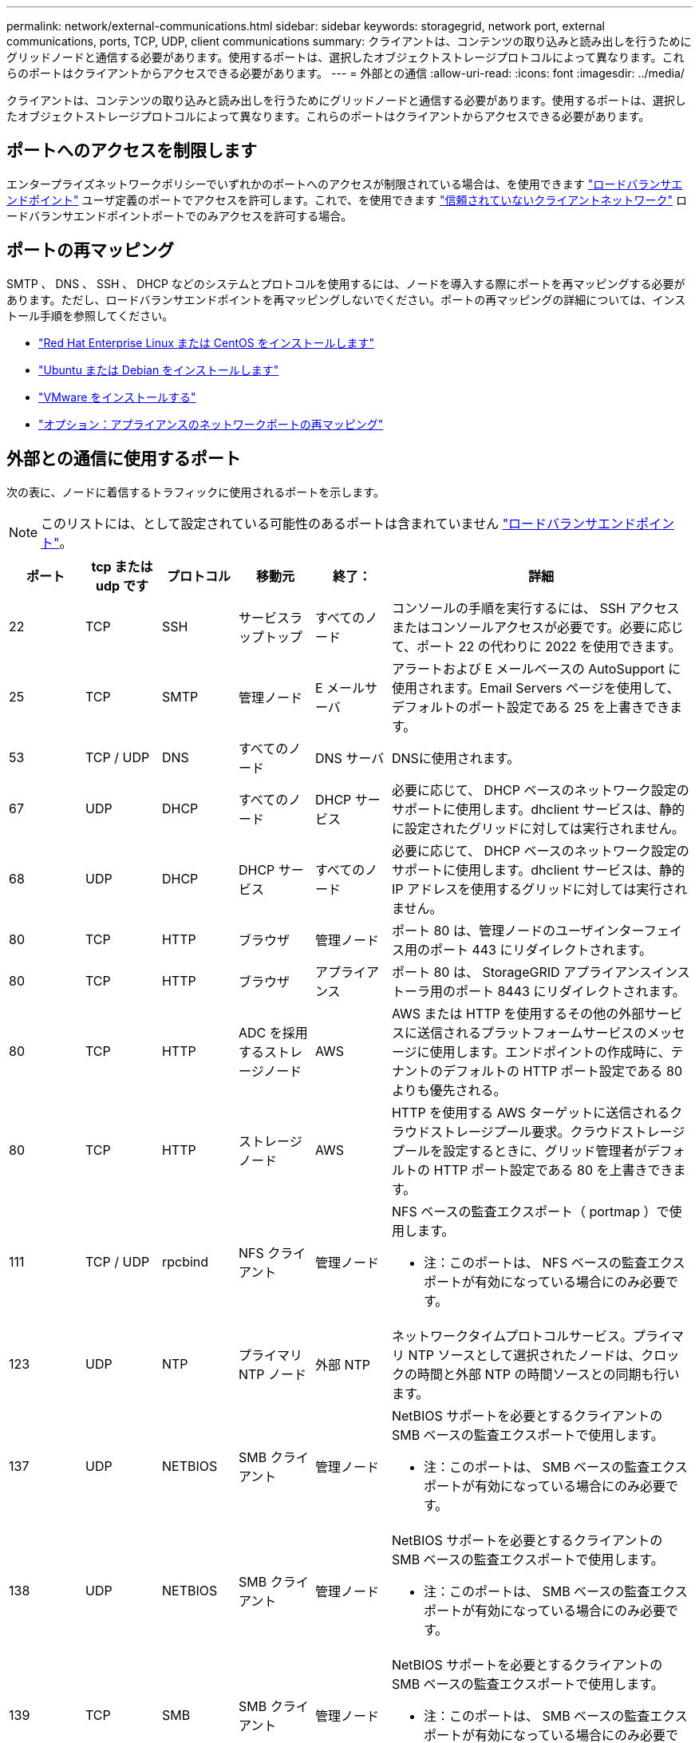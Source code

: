 ---
permalink: network/external-communications.html 
sidebar: sidebar 
keywords: storagegrid, network port, external communications, ports, TCP, UDP, client communications 
summary: クライアントは、コンテンツの取り込みと読み出しを行うためにグリッドノードと通信する必要があります。使用するポートは、選択したオブジェクトストレージプロトコルによって異なります。これらのポートはクライアントからアクセスできる必要があります。 
---
= 外部との通信
:allow-uri-read: 
:icons: font
:imagesdir: ../media/


[role="lead"]
クライアントは、コンテンツの取り込みと読み出しを行うためにグリッドノードと通信する必要があります。使用するポートは、選択したオブジェクトストレージプロトコルによって異なります。これらのポートはクライアントからアクセスできる必要があります。



== ポートへのアクセスを制限します

エンタープライズネットワークポリシーでいずれかのポートへのアクセスが制限されている場合は、を使用できます link:../admin/configuring-load-balancer-endpoints.html["ロードバランサエンドポイント"] ユーザ定義のポートでアクセスを許可します。これで、を使用できます link:../admin/manage-firewall-controls.html["信頼されていないクライアントネットワーク"] ロードバランサエンドポイントポートでのみアクセスを許可する場合。



== ポートの再マッピング

SMTP 、 DNS 、 SSH 、 DHCP などのシステムとプロトコルを使用するには、ノードを導入する際にポートを再マッピングする必要があります。ただし、ロードバランサエンドポイントを再マッピングしないでください。ポートの再マッピングの詳細については、インストール手順を参照してください。

* link:../rhel/index.html["Red Hat Enterprise Linux または CentOS をインストールします"]
* link:../ubuntu/index.html["Ubuntu または Debian をインストールします"]
* link:../vmware/index.html["VMware をインストールする"]
* link:../installconfig/optional-remapping-network-ports-for-appliance.html["オプション：アプライアンスのネットワークポートの再マッピング"]




== 外部との通信に使用するポート

次の表に、ノードに着信するトラフィックに使用されるポートを示します。


NOTE: このリストには、として設定されている可能性のあるポートは含まれていません link:../admin/configuring-load-balancer-endpoints.html["ロードバランサエンドポイント"]。

[cols="1a,1a,1a,1a,1a,4a"]
|===
| ポート | tcp または udp です | プロトコル | 移動元 | 終了： | 詳細 


 a| 
22
 a| 
TCP
 a| 
SSH
 a| 
サービスラップトップ
 a| 
すべてのノード
 a| 
コンソールの手順を実行するには、 SSH アクセスまたはコンソールアクセスが必要です。必要に応じて、ポート 22 の代わりに 2022 を使用できます。



 a| 
25
 a| 
TCP
 a| 
SMTP
 a| 
管理ノード
 a| 
E メールサーバ
 a| 
アラートおよび E メールベースの AutoSupport に使用されます。Email Servers ページを使用して、デフォルトのポート設定である 25 を上書きできます。



 a| 
53
 a| 
TCP / UDP
 a| 
DNS
 a| 
すべてのノード
 a| 
DNS サーバ
 a| 
DNSに使用されます。



 a| 
67
 a| 
UDP
 a| 
DHCP
 a| 
すべてのノード
 a| 
DHCP サービス
 a| 
必要に応じて、 DHCP ベースのネットワーク設定のサポートに使用します。dhclient サービスは、静的に設定されたグリッドに対しては実行されません。



 a| 
68
 a| 
UDP
 a| 
DHCP
 a| 
DHCP サービス
 a| 
すべてのノード
 a| 
必要に応じて、 DHCP ベースのネットワーク設定のサポートに使用します。dhclient サービスは、静的 IP アドレスを使用するグリッドに対しては実行されません。



 a| 
80
 a| 
TCP
 a| 
HTTP
 a| 
ブラウザ
 a| 
管理ノード
 a| 
ポート 80 は、管理ノードのユーザインターフェイス用のポート 443 にリダイレクトされます。



 a| 
80
 a| 
TCP
 a| 
HTTP
 a| 
ブラウザ
 a| 
アプライアンス
 a| 
ポート 80 は、 StorageGRID アプライアンスインストーラ用のポート 8443 にリダイレクトされます。



 a| 
80
 a| 
TCP
 a| 
HTTP
 a| 
ADC を採用するストレージノード
 a| 
AWS
 a| 
AWS または HTTP を使用するその他の外部サービスに送信されるプラットフォームサービスのメッセージに使用します。エンドポイントの作成時に、テナントのデフォルトの HTTP ポート設定である 80 よりも優先される。



 a| 
80
 a| 
TCP
 a| 
HTTP
 a| 
ストレージノード
 a| 
AWS
 a| 
HTTP を使用する AWS ターゲットに送信されるクラウドストレージプール要求。クラウドストレージプールを設定するときに、グリッド管理者がデフォルトの HTTP ポート設定である 80 を上書きできます。



 a| 
111
 a| 
TCP / UDP
 a| 
rpcbind
 a| 
NFS クライアント
 a| 
管理ノード
 a| 
NFS ベースの監査エクスポート（ portmap ）で使用します。

* 注：このポートは、 NFS ベースの監査エクスポートが有効になっている場合にのみ必要です。



 a| 
123
 a| 
UDP
 a| 
NTP
 a| 
プライマリ NTP ノード
 a| 
外部 NTP
 a| 
ネットワークタイムプロトコルサービス。プライマリ NTP ソースとして選択されたノードは、クロックの時間と外部 NTP の時間ソースとの同期も行います。



 a| 
137
 a| 
UDP
 a| 
NETBIOS
 a| 
SMB クライアント
 a| 
管理ノード
 a| 
NetBIOS サポートを必要とするクライアントの SMB ベースの監査エクスポートで使用します。

* 注：このポートは、 SMB ベースの監査エクスポートが有効になっている場合にのみ必要です。



 a| 
138
 a| 
UDP
 a| 
NETBIOS
 a| 
SMB クライアント
 a| 
管理ノード
 a| 
NetBIOS サポートを必要とするクライアントの SMB ベースの監査エクスポートで使用します。

* 注：このポートは、 SMB ベースの監査エクスポートが有効になっている場合にのみ必要です。



 a| 
139
 a| 
TCP
 a| 
SMB
 a| 
SMB クライアント
 a| 
管理ノード
 a| 
NetBIOS サポートを必要とするクライアントの SMB ベースの監査エクスポートで使用します。

* 注：このポートは、 SMB ベースの監査エクスポートが有効になっている場合にのみ必要です。



 a| 
161
 a| 
TCP / UDP
 a| 
SNMP
 a| 
SNMP クライアント
 a| 
すべてのノード
 a| 
SNMP ポーリングに使用します。すべてのノードは基本情報を提供し、管理ノードはアラートデータとアラームデータも提供します。設定時のデフォルトの UDP ポートは 161 です。

* 注：このポートは必須です。 SNMP が設定されている場合にのみノードファイアウォールで開かれます。SNMP を使用する場合は、代替ポートを設定できます。

* 注： StorageGRID での SNMP の使用については、ネットアップの営業担当者にお問い合わせください。



 a| 
162
 a| 
TCP / UDP
 a| 
SNMP 通知
 a| 
すべてのノード
 a| 
通知の送信先
 a| 
アウトバウンド SNMP 通知およびトラップのデフォルトの UDP ポートは 162 です。

* 注：このポートは、 SNMP が有効で通知の送信先が設定されている場合にのみ必要です。SNMP を使用する場合は、代替ポートを設定できます。

* 注： StorageGRID での SNMP の使用については、ネットアップの営業担当者にお問い合わせください。



 a| 
389
 a| 
TCP / UDP
 a| 
LDAP
 a| 
ADC を採用するストレージノード
 a| 
Active Directory / LDAP
 a| 
アイデンティティフェデレーション用の Active Directory または LDAP サーバに接続するために使用します。



 a| 
443
 a| 
TCP
 a| 
HTTPS
 a| 
ブラウザ
 a| 
管理ノード
 a| 
Grid Manager と Tenant Manager にアクセスするために Web ブラウザと管理 API クライアントで使用します。

*注*：Grid Managerポート443または8443を閉じると、ブロックされたポートに現在接続しているユーザ（ユーザを含む）は、ユーザのIPアドレスが特権アドレスリストに追加されていないかぎりGrid Managerにアクセスできなくなります。を参照してください link:../admin/configure-firewall-controls.html["ファイアウォールコントロールを設定します"] 特権IPアドレスを設定します。



 a| 
443
 a| 
TCP
 a| 
HTTPS
 a| 
管理ノード
 a| 
Active Directory
 a| 
シングルサインオン（ SSO ）が有効な場合に、 Active Directory に接続する管理ノードで使用します。



 a| 
443
 a| 
TCP
 a| 
HTTPS
 a| 
アーカイブノード
 a| 
Amazon S3
 a| 
アーカイブノードから Amazon S3 にアクセスするために使用します。



 a| 
443
 a| 
TCP
 a| 
HTTPS
 a| 
ADC を採用するストレージノード
 a| 
AWS
 a| 
AWS または HTTPS を使用するその他の外部サービスに送信されるプラットフォームサービスのメッセージに使用します。エンドポイントの作成時に、テナントがデフォルトの HTTP ポート設定である 443 を上書きできる。



 a| 
443
 a| 
TCP
 a| 
HTTPS
 a| 
ストレージノード
 a| 
AWS
 a| 
HTTPS を使用する AWS ターゲットに送信されるクラウドストレージプール要求。クラウドストレージプールの設定時に、グリッド管理者がデフォルトの HTTPS ポート設定である 443 を上書きできます。



 a| 
445
 a| 
TCP
 a| 
SMB
 a| 
SMB クライアント
 a| 
管理ノード
 a| 
SMB ベースの監査エクスポートで使用します。

* 注：このポートは、 SMB ベースの監査エクスポートが有効になっている場合にのみ必要です。



 a| 
903.
 a| 
TCP
 a| 
NFS
 a| 
NFS クライアント
 a| 
管理ノード
 a| 
NFSベースの監査エクスポートで使用します (`rpc.mountd`）。

* 注：このポートは、 NFS ベースの監査エクスポートが有効になっている場合にのみ必要です。



 a| 
2022
 a| 
TCP
 a| 
SSH
 a| 
サービスラップトップ
 a| 
すべてのノード
 a| 
コンソールの手順を実行するには、 SSH アクセスまたはコンソールアクセスが必要です。必要に応じて、 2022 の代わりにポート 22 を使用できます。



 a| 
2049
 a| 
TCP
 a| 
NFS
 a| 
NFS クライアント
 a| 
管理ノード
 a| 
NFS ベースの監査エクスポート（ NFS ）で使用します。

* 注：このポートは、 NFS ベースの監査エクスポートが有効になっている場合にのみ必要です。



 a| 
5353
 a| 
UDP
 a| 
mDNS
 a| 
すべてのノード
 a| 
すべてのノード
 a| 
フルグリッドIPの変更、およびインストール、拡張、リカバリ時のプライマリ管理ノードの検出に使用するマルチキャストDNS（mDNS）サービスを提供します。



 a| 
5696
 a| 
TCP
 a| 
KMIP
 a| 
アプライアンス
 a| 
KMS
 a| 
ノードの暗号化用に設定されたアプライアンスから Key Management Server （ KMS ）へのキー管理 Interoperability Protocol （ KMIP ）の外部トラフィック（ StorageGRID アプライアンスインストーラの KMS 構成のページで別のポートを指定している場合を除く）。



 a| 
8022
 a| 
TCP
 a| 
SSH
 a| 
サービスラップトップ
 a| 
すべてのノード
 a| 
ポート 8022 で SSH を使用すると、サポートとトラブルシューティング用に、アプライアンスと仮想ノードプラットフォーム上のベースのオペレーティングシステムへのアクセスが許可されます。このポートは Linux ベース（ベアメタル）ノードには使用されず、グリッドノード間または通常運用時にアクセス可能である必要はありません。



 a| 
8443
 a| 
TCP
 a| 
HTTPS
 a| 
ブラウザ
 a| 
管理ノード
 a| 
任意。Grid Manager にアクセスするために Web ブラウザと管理 API クライアントで使用されます。を使用して、 Grid Manager と Tenant Manager の通信を分離できます。

*注*：Grid Managerポート443または8443を閉じると、ブロックされたポートに現在接続しているユーザ（ユーザを含む）は、ユーザのIPアドレスが特権アドレスリストに追加されていないかぎりGrid Managerにアクセスできなくなります。を参照してください link:../admin/configure-firewall-controls.html["ファイアウォールコントロールを設定します"] 特権IPアドレスを設定します。



 a| 
9022
 a| 
TCP
 a| 
SSH
 a| 
サービスラップトップ
 a| 
アプライアンス
 a| 
サポートとトラブルシューティングのために、構成前モードでの StorageGRID アプライアンスへのアクセスを許可します。このポートは、グリッドノード間で、または通常運用時にアクセス可能である必要はありません。



 a| 
9091
 a| 
TCP
 a| 
HTTPS
 a| 
外部の Grafana サービス
 a| 
管理ノード
 a| 
外部の Grafana サービスが StorageGRID Prometheus サービスへのセキュアなアクセスに使用します。

* 注：このポートは、証明書ベースの Prometheus アクセスが有効になっている場合にのみ必要です。



 a| 
ポート 1
 a| 
TCP
 a| 
HTTPS
 a| 
ブラウザ
 a| 
管理ノード
 a| 
任意。Tenant Manager にアクセスするために Web ブラウザと管理 API クライアントで使用します。を使用して、 Grid Manager と Tenant Manager の通信を分離できます。



 a| 
18082 年
 a| 
TCP
 a| 
HTTPS
 a| 
S3 クライアント
 a| 
ストレージノード
 a| 
ストレージノードへの S3 クライアントトラフィック（ HTTPS ）。



 a| 
18083 年
 a| 
TCP
 a| 
HTTPS
 a| 
Swift クライアント
 a| 
ストレージノード
 a| 
ストレージノードへの Swift クライアントトラフィック（ HTTPS ）。



 a| 
18084 年
 a| 
TCP
 a| 
HTTP
 a| 
S3 クライアント
 a| 
ストレージノード
 a| 
ストレージノードへの S3 クライアントトラフィック（ HTTP ）。



 a| 
18085 年になります
 a| 
TCP
 a| 
HTTP
 a| 
Swift クライアント
 a| 
ストレージノード
 a| 
ストレージノードへの Swift クライアントトラフィック（ HTTP ）。



 a| 
23000-23999
 a| 
TCP
 a| 
HTTPS
 a| 
グリッド間レプリケーションのソースグリッド上のすべてのノード
 a| 
グリッド間レプリケーション用のデスティネーショングリッド上の管理ノードとゲートウェイノード
 a| 
この範囲のポートはグリッドフェデレーション接続用に予約されています。特定の接続の両方のグリッドが同じポートを使用します。

|===